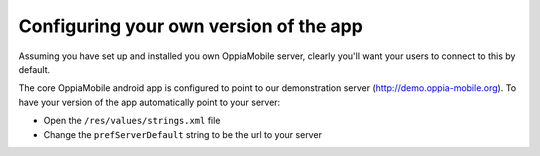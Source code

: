 Configuring your own version of the app
===========================================

Assuming you have set up and installed you own OppiaMobile server, clearly 
you'll want your users to connect to this by default.

The core OppiaMobile android app is configured to point to our demonstration 
server (http://demo.oppia-mobile.org). To have your version of the app 
automatically point to your server:

* Open the ``/res/values/strings.xml`` file
* Change the ``prefServerDefault`` string to be the url to your server